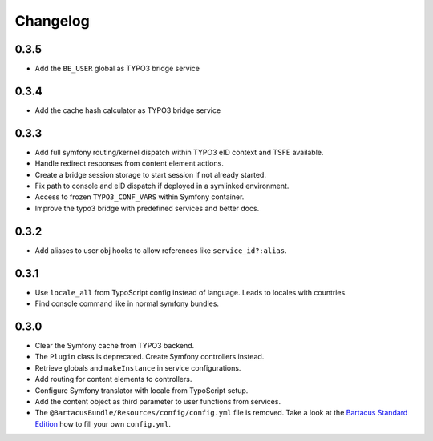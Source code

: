 =========
Changelog
=========

0.3.5
=====

* Add the ``BE_USER`` global as TYPO3 bridge service

0.3.4
=====

* Add the cache hash calculator as TYPO3 bridge service

0.3.3
=====

* Add full symfony routing/kernel dispatch within TYPO3 eID context and TSFE
  available.
* Handle redirect responses from content element actions.
* Create a bridge session storage to start session if not already started.
* Fix path to console and eID dispatch if deployed in a symlinked environment.
* Access to frozen ``TYPO3_CONF_VARS`` within Symfony container.
* Improve the typo3 bridge with predefined services and better docs.

0.3.2
=====

* Add aliases to user obj hooks to allow references like ``service_id?:alias``.

0.3.1
=====

* Use ``locale_all`` from TypoScript config instead of language. Leads to
  locales with countries.
* Find console command like in normal symfony bundles.

0.3.0
=====

* Clear the Symfony cache from TYPO3 backend.
* The ``Plugin`` class is deprecated. Create Symfony controllers instead.
* Retrieve globals and ``makeInstance`` in service configurations.
* Add routing for content elements to controllers.
* Configure Symfony translator with locale from TypoScript setup.
* Add the content object as third parameter to user functions from services.
* The ``@BartacusBundle/Resources/config/config.yml`` file is removed. Take a
  look at the
  `Bartacus Standard Edition <https://github .com/Bartacus/Bartacus-Standard>`_
  how to fill your own ``config.yml``.
